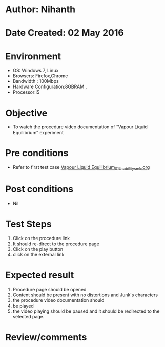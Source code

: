 * Author: Nihanth
* Date Created: 02 May 2016
* Environment
  - OS: Windows 7, Linux
  - Browsers: Firefox,Chrome
  - Bandwidth : 100Mbps
  - Hardware Configuration:8GBRAM , 
  - Processor:i5

* Objective
  - To watch the procedure video documentation of “Vapour Liquid Equilibrium” experiment

* Pre conditions
  - Refer to first test case [[https://github.com/Virtual-Labs/chemical-engg-iitb/blob/master/test-cases/integration_test-cases/Vapour Liquid Equilibrium/Vapour Liquid Equilibrium_01_Usability_smk.org][Vapour Liquid Equilibrium_01_Usability_smk.org]]

* Post conditions
  - Nil
* Test Steps
  1. Click on the procedure link 
  2. It should re-direct to the procedure page
  3. Click on the play button
  4. click on the external link

* Expected result
  1. Procedure page should be opened
  2. Content should be present with no distortions and Junk's characters
  3. the procedure video documentation should 
  4. be played
  5. the video playing should be paused and it should be redirected to the selected page.

* Review/comments


